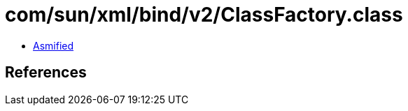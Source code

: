 = com/sun/xml/bind/v2/ClassFactory.class

 - link:ClassFactory-asmified.java[Asmified]

== References


